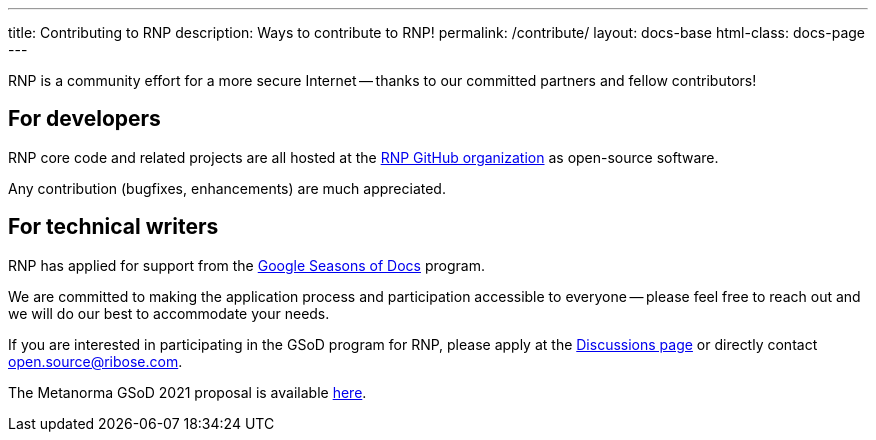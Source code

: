 ---
title: Contributing to RNP
description: Ways to contribute to RNP!
permalink: /contribute/
layout: docs-base
html-class: docs-page
---

RNP is a community effort for a more secure Internet --
thanks to our committed partners and fellow contributors!

== For developers

RNP core code and related projects are all hosted
at the https://github.com/rnpgp[RNP GitHub organization]
as open-source software.

Any contribution (bugfixes, enhancements) are much appreciated.


== For technical writers

RNP has applied for support from the
https://developers.google.com/season-of-docs[Google Seasons of Docs]
program.

We are committed to making the application process and participation
accessible to everyone -- please feel free to reach out and we will
do our best to accommodate your needs.

If you are interested in participating in the GSoD program for RNP,
please apply at the https://github.com/rnpgp/rnp/discussions[Discussions page]
or directly contact open.source@ribose.com.

The Metanorma GSoD 2021 proposal is available
link:/blog/2021-03-26/rnp-gsod-2021[here].
